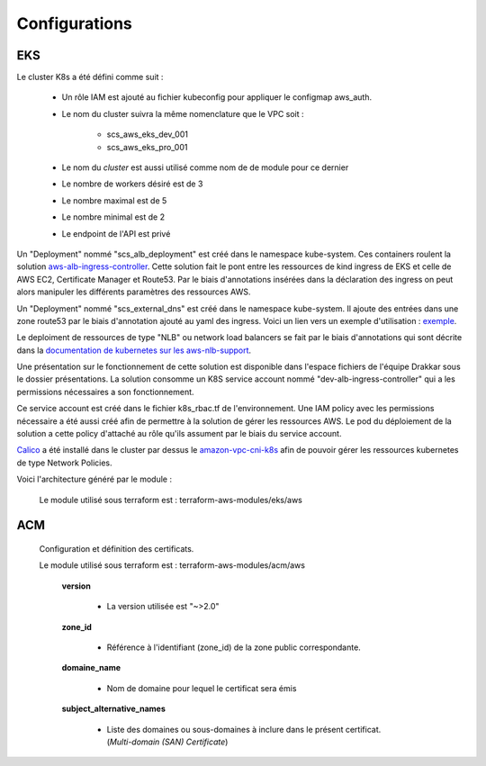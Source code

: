Configurations
**************

EKS
---

Le cluster K8s a été défini comme suit :

    * Un rôle IAM est ajouté au fichier kubeconfig pour appliquer le configmap aws_auth.
    * Le nom du cluster suivra la même nomenclature que le VPC soit :

        * scs_aws_eks_dev_001
        * scs_aws_eks_pro_001

    * Le nom du *cluster* est aussi utilisé comme nom de de module pour ce dernier
    * Le nombre de workers désiré est de 3
    * Le nombre maximal est de 5
    * Le nombre minimal est de 2
    * Le endpoint de l'API est privé

Un "Deployment" nommé "scs_alb_deployment" est créé dans le namespace kube-system.
Ces containers roulent la solution `aws-alb-ingress-controller`_. Cette solution fait
le pont entre les ressources de kind ingress de EKS et celle de AWS EC2, Certificate Manager et
Route53. Par le biais d'annotations insérées dans la déclaration des ingress on peut alors
manipuler les différents paramètres des ressources AWS.

Un "Deployment" nommé "scs_external_dns" est créé dans le namespace kube-system. Il ajoute
des entrées dans une zone route53 par le biais d'annotation ajouté au yaml des ingress. Voici
un lien vers un exemple d'utilisation : `exemple`_.

Le deploiment de ressources de type "NLB" ou network load balancers se fait par le biais d'annotations
qui sont décrite dans la `documentation de kubernetes sur les aws-nlb-support`_.

Une présentation sur le fonctionnement de cette solution est disponible dans l'espace fichiers
de l'équipe Drakkar sous le dossier présentations. La solution consomme un K8S service account
nommé "dev-alb-ingress-controller" qui a les permissions nécessaires a son fonctionnement.

Ce service account est créé dans le fichier k8s_rbac.tf de l'environnement. Une IAM policy avec
les permissions nécessaire a été aussi créé afin de permettre à la solution de gérer
les ressources AWS. Le pod du déploiement de la solution a cette policy d'attaché au rôle
qu'ils assument par le biais du service account.

`Calico`_ a été installé dans le cluster par dessus le `amazon-vpc-cni-k8s`_ afin de pouvoir gérer les ressources
kubernetes de type Network Policies.

Voici l'architecture généré par le module :

    .. image:: images/scs_eks_arch.png

    Le module utilisé sous terraform est : terraform-aws-modules/eks/aws

.. _Choix d'instance: https://aws.amazon.com/ec2/instance-types/
.. _aws-alb-ingress-controller: https://github.com/kubernetes-sigs/aws-alb-ingress-controller/
.. _exemple: https://github.com/kubernetes-sigs/external-dns/blob/master/docs/tutorials/aws.md
.. _documentation de kubernetes sur les aws-nlb-support: https://kubernetes.io/docs/concepts/services-networking/service/#aws-nlb-support
.. _Calico: https://docs.projectcalico.org/about/about-network-policy
.. _amazon-vpc-cni-k8s: https://github.com/aws/amazon-vpc-cni-k8s

ACM
---

    Configuration et définition des certificats. 

    Le module utilisé sous terraform est : terraform-aws-modules/acm/aws

        **version**

            * La version utilisée est "~>2.0"
             
        **zone_id**

            * Référence à l'identifiant (zone_id) de la zone public correspondante.
        
        **domaine_name**

            * Nom de domaine pour lequel le certificat sera émis
              
        **subject_alternative_names**

            * Liste des domaines ou sous-domaines à inclure dans le présent certificat. (*Multi-domain (SAN) Certificate*)

